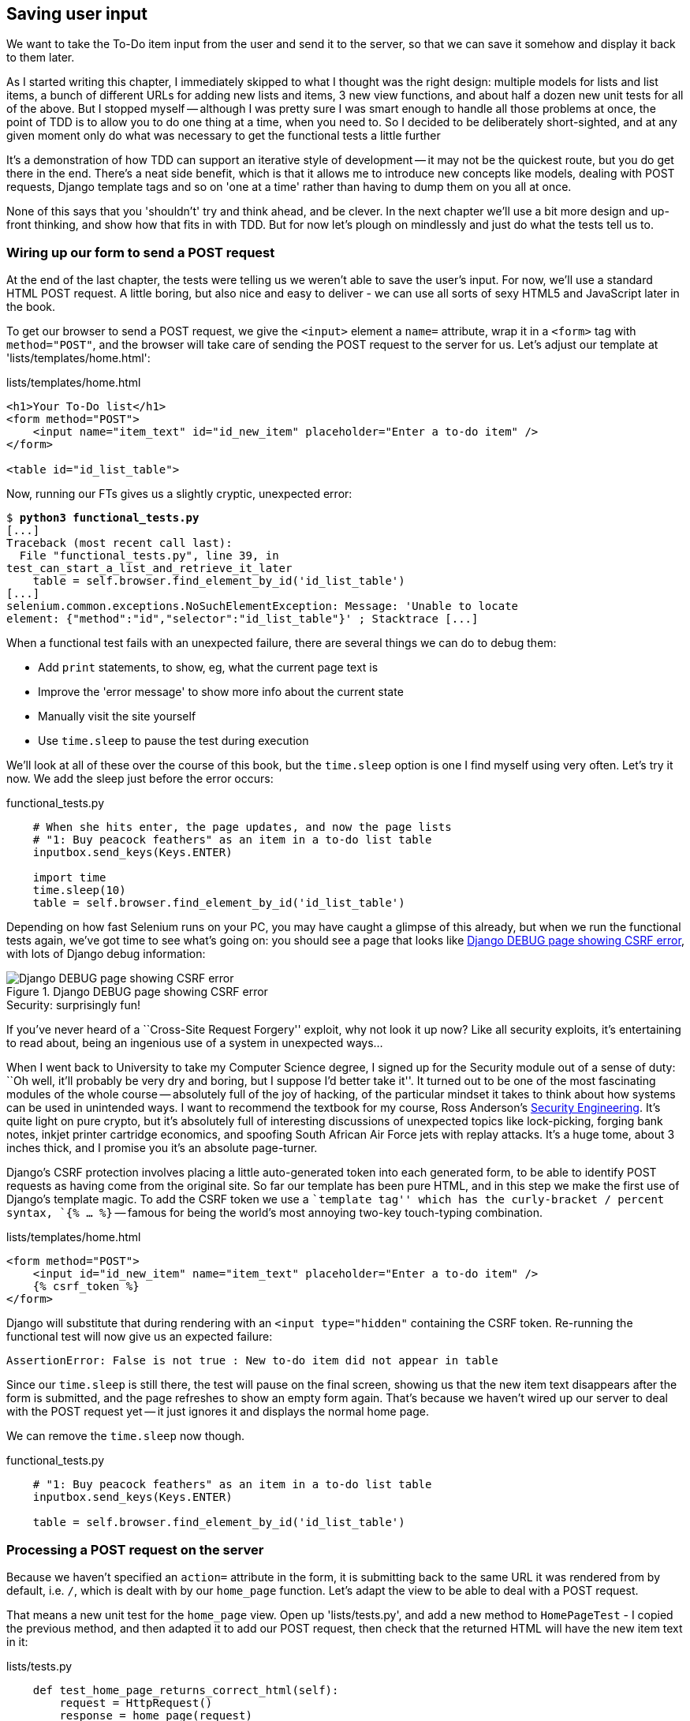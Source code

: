 Saving user input
-----------------

We want to take the To-Do item input from the user and send it to the server,
so that we can save it somehow and display it back to them later.

As I started writing this chapter, I immediately skipped to what I thought was
the right design: multiple models for lists and list items, a bunch of
different URLs for adding new lists and items, 3 new view functions, and about
half a dozen new unit tests for all of the above. But I stopped myself --
although I was pretty sure I was smart enough to handle all those problems at
once, the point of TDD is to allow you to do one thing at a time, when you
need to.  So I decided to be deliberately short-sighted, and at any given
moment only do what was necessary to get the functional tests a little further

It's a demonstration of how TDD can support an iterative style of development
-- it may not be the quickest route, but you do get there in the end.  There's
a neat side benefit, which is that it allows me to introduce new concepts like
models, dealing with POST requests, Django template tags and so on 'one at a
time' rather than having to dump them on you all at once.

None of this says that you 'shouldn't' try and think ahead, and be clever.  In
the next chapter we'll use a bit more design and up-front thinking, and show
how that fits in with TDD. But for now let's plough on mindlessly and just do
what the tests tell us to.



Wiring up our form to send a POST request
~~~~~~~~~~~~~~~~~~~~~~~~~~~~~~~~~~~~~~~~~

At the end of the last chapter, the tests were telling us we weren't able to
save the user's input. For now, we'll use a standard HTML POST request.  A
little boring, but also nice and easy to deliver - we can use all sorts of sexy
HTML5 and JavaScript later in the book.

To get our browser to send a POST request, we give the `<input>` element a 
`name=` attribute, wrap it in a `<form>` tag with `method="POST"`, and the
browser will take care of sending the POST request to the server for us. Let's
adjust our template at 'lists/templates/home.html':

[role="sourcecode"]
.lists/templates/home.html
[source,html]
----
<h1>Your To-Do list</h1>
<form method="POST">
    <input name="item_text" id="id_new_item" placeholder="Enter a to-do item" />
</form>

<table id="id_list_table">
----


Now, running our FTs gives us a slightly cryptic, unexpected error:

[subs="specialcharacters,macros"]
----
$ pass:quotes[*python3 functional_tests.py*]
[...]
Traceback (most recent call last):
  File "functional_tests.py", line 39, in
test_can_start_a_list_and_retrieve_it_later
    table = self.browser.find_element_by_id('id_list_table')
[...]
selenium.common.exceptions.NoSuchElementException: Message: 'Unable to locate
element: {"method":"id","selector":"id_list_table"}' ; Stacktrace [...]
----

When a functional test fails with an unexpected failure, there are several
things we can do to debug them:

* Add `print` statements, to show, eg, what the current page text is
* Improve the 'error message' to show more info about the current state
* Manually visit the site yourself
* Use `time.sleep` to pause the test during execution


We'll look at all of these over the course of this book, but the `time.sleep` 
option is one I find myself using very often.  Let's try it now.  We add
the sleep just before the error occurs:


[role="sourcecode"]
.functional_tests.py
[source,python]
----
    # When she hits enter, the page updates, and now the page lists
    # "1: Buy peacock feathers" as an item in a to-do list table
    inputbox.send_keys(Keys.ENTER)

    import time
    time.sleep(10)
    table = self.browser.find_element_by_id('id_list_table')
----

Depending on how fast Selenium runs on your PC, you may have caught a glimpse
of this already, but when we run the functional tests again, we've got time to
see what's going on:  you should see a page that looks like
<<csrf_error_screenshot>>, with lots of Django debug information:


[[csrf_error_screenshot]]
.Django DEBUG page showing CSRF error
image::images/csrf_protection_error.png[Django DEBUG page showing CSRF error]

.Security: surprisingly fun!
*******************************************************************************
If you've never heard of a ``Cross-Site Request Forgery'' exploit, why not look
it up now? Like all security exploits, it's entertaining to read about, being
an ingenious use of a system in unexpected ways...

When I went back to University to take my Computer Science degree, I signed up
for the Security module out of a sense of duty:  ``Oh well, it'll probably be
very dry and boring, but I suppose I'd better take it''.  It turned out to be
one of the most fascinating modules of the whole course -- absolutely full of
the joy of hacking, of the particular mindset it takes to think about how
systems can be used in unintended ways.  I want to recommend the textbook for
my course, Ross Anderson's <<seceng,Security Engineering>>. It's quite light on
pure crypto, but it's absolutely full of interesting discussions of unexpected
topics like lock-picking, forging bank notes, inkjet printer cartridge
economics, and spoofing South African Air Force jets with replay attacks.  It's
a huge tome, about 3 inches thick, and I promise you it's an absolute
page-turner.
*******************************************************************************

Django's CSRF protection involves placing a little auto-generated token into
each generated form, to be able to identify POST requests as having come from
the original site.  So far our template has been pure HTML, and in this step we
make the first use of Django's template magic. To add the CSRF token we
use a ``template tag'' which has the curly-bracket / percent syntax, 
`{% ... %}` -- famous for being the world's most annoying two-key touch-typing
combination.


[role="sourcecode"]
.lists/templates/home.html
[source,html]
----
<form method="POST">
    <input id="id_new_item" name="item_text" placeholder="Enter a to-do item" />
    {% csrf_token %}
</form>
----

Django will substitute that during rendering with an `<input type="hidden"`
containing the CSRF token. Re-running the functional test will now give us an
expected failure:

----
AssertionError: False is not true : New to-do item did not appear in table
----

Since our `time.sleep` is still there, the test will pause on the final
screen, showing us that the new item text disappears after the form is
submitted, and the page refreshes to show an empty form again.  That's because
we haven't wired up our server to deal with the POST request yet -- it just
ignores it and displays the normal home page.

We can remove the `time.sleep` now though.

[role="sourcecode"]
.functional_tests.py
[source,python]
----
    # "1: Buy peacock feathers" as an item in a to-do list table
    inputbox.send_keys(Keys.ENTER)

    table = self.browser.find_element_by_id('id_list_table')
----


Processing a POST request on the server
~~~~~~~~~~~~~~~~~~~~~~~~~~~~~~~~~~~~~~~

Because we haven't specified an `action=` attribute in the form, it is
submitting back to the same URL it was rendered from by default, i.e. `/`,
which is dealt with by our `home_page` function. Let's adapt the view to be
able to deal with a POST request.

That means a new unit test for the `home_page` view. Open up 'lists/tests.py',
and add a new method to `HomePageTest` - I copied the previous method,
and then adapted it to add our POST request, then check that the returned
HTML will have the new item text in it:

[role="sourcecode"]
.lists/tests.py
[source,python]
----
    def test_home_page_returns_correct_html(self):
        request = HttpRequest()
        response = home_page(request)
        expected_html = render_to_string('home.html')
        self.assertEqual(response.content.decode(), expected_html)


    def test_home_page_can_save_a_POST_request(self):
        request = HttpRequest()
        request.method = 'POST'
        request.POST['item_text'] = 'A new list item'

        response = home_page(request)

        self.assertIn('A new list item', response.content.decode())
----

NOTE: Are you wondering about the line spacing in the test? I'm grouping
together 3 lines at the beginning which set up the test, 1 line in the middle
which actually calls the function under test, and the assertions at the end...
This isn't obligatory, but it does help see the structure of the unit test, 
which in this case is the typical one.

You can see that we're using a couple of special attributes of the
`HttpRequest`, `.method` and `.POST` (they're fairly self-explanatory,
although now might be a good time for a peek at the Django
https://docs.djangoproject.com/en/1.5/ref/request-response/[Request and
Response documentation]). Then we check that the text from our POST request
ends up in the rendered HTML. That gives us our expected fail:

[subs="specialcharacters,macros"]
----
$ pass:quotes[*python3 manage.py test lists*]
[...]
AssertionError: 'A new list item' not found in '<html> [...]
----

We can get the test to pass by adding an `if` and providing a different code
path for POST requests. In typical TDD style, we start with a deliberately
silly return value:

[role="sourcecode"]
.lists/views.py
[source,python]
----
from django.http import HttpResponse
from django.shortcuts import render

def home_page(request):
    if request.method == 'POST':
        return HttpResponse(request.POST['item_text'])
    return render(request, 'home.html')
----

That gets our unit tests passing, but it's not really what we want.  What we 
really want to do is add the POST submission to the table in the home page
template.

We've already had a hint of it, it's time to start to get to know the real
power of the Django template syntax, which is to pass variables from our Python
view code, into HTML templates.  

How do we pass a variable to a template?  We can find out by actually doing it
in the unit test -- we've already used the `render_to_string` function in a 
previous unit test to manually render a template and compare it with the HTML
the view returns.  Now let's add the variable we want to pass in:


[role="sourcecode"]
.lists/tests.py
[source,python]
----
    self.assertIn('A new list item', response.content.decode())
    expected_html = render_to_string(
        'home.html',
        {'new_item_text':  'A new list item'}
    )
    self.assertEqual(response.content.decode(), expected_html)
----

As you can see, the `render_to_string` function takes, as its second parameter,
a mapping of variable names to values. We're giving the template a variable
named `new_item_text`, whose value is the expected item text from our
POST request.

How do we then use it in the actual template? The syntax is `{{ ... }}`, which
displays a variable as a string.

[role="sourcecode"]
.lists/templates/home.html
[source,html]
----
<body>
    <h1>Your To-Do list</h1>
    <form method="POST" >
        <input id="id_new_item" name="item_text" placeholder="Enter a to-do item" />
        {% csrf_token %}
    </form>

    <table id="id_list_table">
        <tr><td>{{ new_item_text }}</td></tr>
    </table>
</body>
----

Now, when we run the unit test, `render_to_string` will substitute 
`{{ new_item_text }}` for ``A new list item'' inside the `<td>`. That's
something the actual view isn't doing yet, so we should see a test failure:

----
    self.assertEqual(response.content.decode(), expected_html)
AssertionError: 'A new list item' != '<html>\n    <head>\n [...]
----

Good, our deliberately silly return value is now no longer fooling our tests,
so we are allowed to re-write our view, and tell it to pass the POST
parameter to the template:


[role="sourcecode"]
.lists/views.py
[source,python]
----
def home_page(request):
    return render(request, 'home.html', {
        'new_item_text': request.POST['item_text'],
    })
----

Running the unit tests again:

----
ERROR: test_home_page_returns_correct_html (lists.tests.HomePageTest)
[...]
    'new_item_text': request.POST['item_text'],
KeyError: 'item_text'
----

An 'unexpected failure'...  in a different test! We've got the actual test we
were working on to pass, but the unit tests have picked up an unexpected 
consequence, a regression: we broke the code path where there is no POST
request.  

This is the whole point of having tests.  Of course we could have predicted
this would happen, but imagine if we'd been having a bad day or weren't paying
attention: our tests have just saved us from accidentally breaking our
application, and, because we're using TDD, we found out immediately.  We didn't
have to wait for a QA team, or switch to a web browser and click through our
site manually, and we can get on with fixing it straight away.  Here's how:


[role="sourcecode"]
.lists/views.py
[source,python]
----
def home_page(request):
    return render(request, 'home.html', {
        'new_item_text': request.POST.get('item_text', ''),
    })
----

The unit tests should now pass.  Let's see what the functional tests say:

----
AssertionError: False is not true : New to-do item did not appear in table
----

Hm, not a wonderfully helpful error.  Let's use another of our FT debugging
techniques: improving the error message.  This is probably the most
constructive, because those improved error messages stay around to help debug
any future errors:

[role="sourcecode"]
.functional_tests.py
[source,python]
----
    self.assertTrue(
        any(row.text == '1: Buy peacock feathers' for row in rows),
        "New to-do item did not appear in table -- its text was:\n%s" % (
            table.text,
        )
    )
----

That gives us a more helpful error message:

----
AssertionError: False is not true : New to-do item did not appear in table --
its text was:
Buy peacock feathers
----

You know what could be even better than that?  Making that assertion a bit
less clever.  As you may remember, I was very pleased with myself for using the
`any` function, but one of my early release readers (thanks Jason!) suggested
a much simpler implementation.  We can replace the six lines of `assertTrue`
with a single `assertIn`:

[role="sourcecode"]
.functional_tests.py
[source,python]
----
    self.assertIn('1: Buy peacock feathers', [row.text for row in rows])
----

Much better.  You should always be very worried whenever you think you're being
clever, because what you're probably being is 'overcomplicated'. And we get
the error message for free:

----
    self.assertIn('1: Buy peacock feathers', [row.text for row in rows])
AssertionError: '1: Buy peacock feathers' not found in ['Buy peacock feathers']
----


Consider me suitably chastened.  The point is that the FT wants us to enumerate
list items with a ``1:'' at the beginning of the first list item. The fastest
way to get that to pass is with a quick ``cheating'' change to the template:


[role="sourcecode"]
.lists/templates/home.html
[source,html]
----
    <tr><td>1: {{ new_item_text }}</td></tr>
----


.Red / Green / Refactor and Triangulation
*******************************************************************************
The unit test / code cycle is sometimes taught as ``Red, Green, Refactor'':

* Start by writing a unit test which fails (*``Red''*)
* Write the simplest possible code to get it to pass (*``Green''*), 'even if
that means cheating'
* *Refactor* to get to better code that makes more sense.

So what do we do during the Refactor stage?  What justifies moving from
an implementation where we ``cheat'' to one we're happy with?

One methodology is *eliminate duplication*: if your test uses a magic constant
(like the 1: in front of our list item), and your application code also uses
it, that counts as duplication, so it justifies refactoring. Removing the magic
constant from the application code usually means you have to stop cheating.

I find that leaves things a little too vague, so I usually like to
use a second technique, which is called *triangulation*: if your
tests let you get away with writing ``cheating'' code that you're not happy
with, like returning a magic constant, *write another test* that forces you to
write some better code.  That's what we're doing when we extend the FT to 
check that inputting a 'second' list item gives us a ``2:''

*******************************************************************************

Now we get to the `self.fail('Finish the test!')`.  If we extend our FT to 
check for adding a second item to the table (copy & paste is our friend), we
begin to see that our first cut solution really isn't going to, um, cut it.

[role="sourcecode"]
.functional_tests.py
[source,python]
----
    # There is still a text box inviting her to add another item. She
    # enters "Use peacock feathers to make a fly" (Edith is very
    # methodical)
    inputbox = self.browser.find_element_by_id('id_new_item')
    inputbox.send_keys('Use peacock feathers to make a fly')
    inputbox.send_keys(Keys.ENTER)

    # The page updates again, and now shows both items on her list
    table = self.browser.find_element_by_id('id_list_table')
    rows = table.find_elements_by_tag_name('tr')
    self.assertIn('1: Buy peacock feathers', [row.text for row in rows])
    self.assertIn(
        '2: Use peacock feathers to make a fly' ,
         [row.text for row in rows]
    )

    # Edith wonders whether the site will remember her list. Then she sees
    # that the site has generated a unique URL for her -- there is some
    # explanatory text to that effect.
    self.fail('Finish the test!')
----

Sure enough, the functional tests error with:

----
AssertionError: '1: Buy peacock feathers' not found in ['1: Use peacock
feathers to make a fly']
----

3 strikes and refactor
~~~~~~~~~~~~~~~~~~~~~~

Before we go further -- we've got a bad ``code smell'' in this FT. We've got 3
almost identical code blocks checking for new items in the list table. There's
a principle called ``Don't repeat yourself'' (DRY), which we like to apply by
following the mantra ``3 strikes and refactor''. You can copy & paste code
once, and it may be premature to try and remove the duplication it causes, but
once you get 3 occurrences, it's time to remove duplication.

NOTE: A ``code smell'' is something about a piece of code that makes you
want to re-write it. Jeff Atwood has http://www.codinghorror.com/blog/2006/05/code-smells.html[a compilation on his blog] ``Coding Horror''. The more
experience you gain as a programmer, the more fine-tuned your nose becomes
to code smells...

We start by committing what we have so far. Even though we know our site
has a major flaw - it can only handle 1 list item - it's still further ahead
than it was. We may have to rewrite it all, and we may not, but the rule
is -- before you do any refactoring, always do a commit.

[subs="specialcharacters,quotes"]
----
$ *git diff*
# should show changes to functional_tests.py, home.html,
# tests.py and views.py
$ *git commit -a*
----

Back to our functional test refactor: we could use an inline function, but that
upsets the flow of the test slightly. Let's use a helper method -- remember,
only methods that begin with `test_` will get run as tests, so you can use
other methods for your own purposes.

[role="sourcecode"]
.functional_tests.py
[source,python]
----
    def tearDown(self):
        self.browser.quit()


    def check_for_row_in_list_table(self, row_text):
        table = self.browser.find_element_by_id('id_list_table')
        rows = table.find_elements_by_tag_name('tr')
        self.assertIn(row_text, [row.text for row in rows])


    def test_can_start_a_list_and_retrieve_it_later(self):
        [...]
----

I like to put helper methods near the top of the class, between the `tearDown`
and the first test. Let's use it in the FT:

[role="sourcecode"]
.functional_tests.py
[source,python]
----
    # When she hits enter, the page updates, and now the page lists
    # "1: Buy peacock feathers" as an item in a to-do list table
    inputbox.send_keys(Keys.ENTER)
    self.check_for_row_in_list_table('1: Buy peacock feathers')

    # There is still a text box inviting her to add another item. She
    # enters "Use peacock feathers to make a fly" (Edith is very
    # methodical)
    inputbox = self.browser.find_element_by_id('id_new_item')
    inputbox.send_keys('Use peacock feathers to make a fly')
    inputbox.send_keys(Keys.ENTER)

    # The page updates again, and now shows both items on her list
    self.check_for_row_in_list_table('2: Use peacock feathers to make a fly')
    self.check_for_row_in_list_table('1: Buy peacock feathers')

    # Edith wonders whether the site will remember her list. Then she sees
    [...]
----

We run the FT again to check that it still behaves in the same way... Good.
Now we can commit the FT refactor as its own small, atomic change:


[subs="specialcharacters,quotes"]
----
$ *git diff* # check the changes to functional_tests.py
$ *git commit -a*
----

And back to work.  If we're going to handle more than one list item ever,
we're going to need some kind of persistence, and databases are a stalwart
solution in this area.



The Django ORM & our first model
~~~~~~~~~~~~~~~~~~~~~~~~~~~~~~~~

An Object-Relational-Mapper (ORM) is a layer of abstraction for data stored in 
a database with tables, rows and columns. It lets us work with databases using
familiar Object-Oriented metaphors which work well with code.  Classes map to 
database tables, attributes map to columns, and an individual instance of the
class represents a row of data in the database.

Django comes with an excellent ORM, and writing a unit test that uses it is
actually an excellent way of learning it, since it exercises code by specifying
how we want it to work.  

Let's create a new class in 'lists/tests.py'

[role="sourcecode"]
.lists/tests.py
[source,python]
----
from lists.models import Item
[...]

class ItemModelTest(TestCase):

    def test_saving_and_retrieving_items(self):
        first_item = Item()
        first_item.text = 'The first (ever) list item'
        first_item.save()

        second_item = Item()
        second_item.text = 'Item the second'
        second_item.save()

        saved_items = Item.objects.all()
        self.assertEqual(saved_items.count(), 2)

        first_saved_item = saved_items[0]
        second_saved_item = saved_items[1]
        self.assertEqual(first_saved_item.text, 'The first (ever) list item')
        self.assertEqual(second_saved_item.text, 'Item the second')
----


You can see that creating a new record in the database is a relatively simple
matter of creating an object, assigning some attributes, and calling a
`.save()` function.  Django also gives us an API for querying the database via
a class method, `.objects`, and we use the simplest possible query, `.all()`,
which retrieves all the records for that table.  The results are returned as a
list-like object called a QuerySet, which we can call further functions on,
like `.count()`, and also extract individual objects. We then check the objects
as saved to the database, to check whether the right information was saved

Django's ORM has many other helpful and intuitive features, this might be a
good time to skim through the
https://docs.djangoproject.com/en/1.5/intro/tutorial01/#playing-with-the-api[Django
Tutorial] which has an excellent intro to them. 

Let's try running the unit test. Here comes another unit test/code cycle

----
ImportError: cannot import name Item
----

OK then, let's give it something to import from 'lists/models.py'.  We're
feeling confident so we'll skip the `Item = None` step, and go straight to
creating a class:

[role="sourcecode"]
.lists/models.py
[source,python]
----
from django.db import models

class Item(object):
    pass
----

That gets our test as far as: 

----
    first_item.save()
AttributeError: 'Item' object has no attribute 'save'
----

To give our `Item` class a `save` method, we make it inherit from the Django
`Model` class:


[role="sourcecode"]
.lists/models.py
[source,python]
----
from django.db import models

class Item(models.Model):
    pass
----

Now the test actually gets surprisingly far:

----
    self.assertEqual(first_saved_item.text, 'The first (ever) list item')
AttributeError: 'Item' object has no attribute 'text'
----

That's a full 8 lines later than the last failure -- we've been all the way
through saving the two Items, we've checked they're saved in the database, but
Django just doesn't seem to have remembered the `.text` attribute.

Classes that inherit from `models.Model` map to tables in the database.  By
default they get an auto-generated `id` attribute which will be a primary key
column in the database, but you have to define any other columns you want
explicitly. Here's how we set up a text field:


[role="sourcecode"]
.lists/models.py
[source,python]
----
class Item(models.Model):
    text = models.TextField()
----

Django has many other field types, like `IntegerField`, `CharField`,
`DateField` and so on.  I've chosen `TextField` rather than `CharField` because
the latter requires a length restriction which seems arbitrary at this point.
You can read more on field types in the Django
https://docs.djangoproject.com/en/1.5/intro/tutorial01/#creating-models[tutorial]
and in the
https://docs.djangoproject.com/en/1.5/ref/models/fields/[documentation].

In any case, the unit tests now pass, so let's do a commit for our first ever
model!

[subs="specialcharacters,quotes"]
----
$ *git status* # see tests.py and models.py have changed
$ *git diff* # see actual changes to tests.py and models.py
$ *git commit -am"Created model for list Items"*
----


Saving the POST to the database
~~~~~~~~~~~~~~~~~~~~~~~~~~~~~~~

Let's adjust the test for our home page POST request, and say we want the view
to save a new item to the database. We can do that by adding 3 new lines (%1%)
to the existing test called `test_home_page_can_save_a_POST_request`


[role="sourcecode"]
.lists/tests.py
[source,python]
----
def test_home_page_can_save_a_POST_request(self):
    request = HttpRequest()
    request.method = 'POST'
    request.POST['item_text'] = 'A new list item'

    response = home_page(request)

    self.assertEqual(Item.objects.all().count(), 1) #<1>
    new_item = Item.objects.all()[0]
    self.assertEqual(new_item.text, 'A new list item')

    self.assertIn('A new list item', response.content)
    expected_html = render_to_string(
        'home.html',
        {'new_item_text':  'A new list item'}
    )
    self.assertEqual(response.content, expected_html)
----


This test is getting a little long-winded.  It seems to be testing lots of
different things.  That's another 'code smell' -- a long unit test either needs
to be broken into two, or it may be an indication that the thing you're testing
is too complicated.  Let's add that to a little to-do list of our own, perhaps
on a piece of scrap paper:

* Don't save blank items for every request

Writing it down reassures us that we won't forget, so we are comfortable
getting back to what we were working on.  We re-run the tests and see
an expected failure:

----
    self.assertEqual(Item.objects.all().count(), 1)
AssertionError: 0 != 1
----

Let's adjust our view:

[role="sourcecode"]
.lists/views.py
[source,python]
----
from django.shortcuts import render
from lists.models import Item

def home_page(request):
    item = Item()
    item.text = request.POST.get('item_text', '')
    item.save()

    return render(request, 'home.html', {
        'new_item_text': request.POST.get('item_text', ''),
    })
----

I've coded a very naive solution and you can probably spot a very obvious
problem, which is that we're going to be saving empty items with every request
to the home page.  Let's add that to our list of things to fix later.  You
know, along with the painfully obvious fact that we currently have no way at
all of having different lists for different people.  That we'll keep ignoring
for now. La la la la...

Remember, I'm not saying you should always ignore glaring problems like this in
``real life''. Whenever we spot problems in advance, there's a judgement call
to make over whether to stop what you're doing and start again, or leave them
until later.  Sometimes finishing off what you're doing is still worth it, and
sometimes the problem may be so major as to warrant a stop and re-think.

But the point is that we 'don't' always spot problems in advance, and sometimes
the implications aren't obvious.  What I'm demonstrating here is the way that
TDD can help guide you to the right answer, even when you don't catch
problems in advance.

Let's see how the unit tests get on... They pass!  Good.  We can do a bit of
refactoring:

[role="sourcecode"]
.lists/views.py
[source,python]
----
    return render(request, 'home.html', {
        'new_item_text': item.text
    })
----

Let's have a little look at our own to-do list. I've added a couple of the 
other things that are on our mind:

* Don't save blank items for every request
* Code smell: POST test is too long?
* Display multiple items in the table
* Support more than one list!

Let's start with the first one.  We could tack on an assertion to an existing
test, but it's best to keep unit tests to testing one thing at a time, so let's
add a new one:

[role="sourcecode"]
.lists/tests.py
[source,python]
----
class HomePageTest(TestCase):
    [...]

    def test_home_page_only_saves_items_when_necessary(self):
        request = HttpRequest()
        home_page(request)
        self.assertEqual(Item.objects.all().count(), 0)
----

That gives us a `1 != 0` failure.  Let's fix it.  Watch out, although it's
quite a small change to the logic of the view, there are quite a few little
tweaks to the implementation in code:

[role="sourcecode"]
.lists/views.py
[source,python]
----
def home_page(request):
    if request.method == 'POST':
        new_item_text = request.POST['item_text'] # <1>
        Item.objects.create(text=new_item_text) # <2>
    else:
        new_item_text = '' <1>

    return render(request, 'home.html', {
        'new_item_text': new_item_text, <1>
    })
----

<1> we use a variable called `new_item_text`, which will either
hold the POST contents, or the empty string
<2> `.objects.create` is a neat shorthand for creating a new `Item`, without
needing to call `.save()`. 

And that gets the test passing.

Redirect after a POST
~~~~~~~~~~~~~~~~~~~~~

But, yuck, that whole `new_item_text = ''` dance is making me pretty unhappy.
Thankfully the next item on the list gives us a chance to fix it.
https://en.wikipedia.org/wiki/Post/Redirect/Get[Always redirect after a POST],
they say, so let's do that:

[role="sourcecode"]
.lists/tests.py
[source,python]
----
    def test_home_page_can_save_a_POST_request(self):
        request = HttpRequest()
        request.method = 'POST'
        request.POST['item_text'] = 'A new list item'

        response = home_page(request)

        self.assertEqual(Item.objects.all().count(), 1)
        new_item = Item.objects.all()[0]
        self.assertEqual(new_item.text, 'A new list item')

        self.assertEqual(response.status_code, 302)
        self.assertEqual(response['location'], '/')
----

We no longer expect a response with a `.content` rendered by a template, so we
lose the assertions that look at that.  Instead, the response will represent
an HTTP 'redirect', which should have status code 302, and points the browser
towards a new location.

That gives us the error `200 != 302`.  We can now tidy up our view
substantially:

[role="sourcecode"]
.lists/views.py
[source,python]
----
from django.shortcuts import redirect, render
from lists.models import Item

def home_page(request):
    if request.method == 'POST':
        Item.objects.create(text=request.POST['item_text'])
        return redirect('/')

    return render(request, 'home.html')
----

And the tests should now pass.

Rendering items in the template
~~~~~~~~~~~~~~~~~~~~~~~~~~~~~~~

Much better!  Back to our to-do list:

* ¬Don't save blank items for every request¬
* ¬Code smell: POST test is too long?¬
* Display multiple items in the table
* Support more than one list!

Crossing things off the list is almost as satisfying as seeing tests pass!

The third item is the last of the ``easy'' ones. Let's have a new unit test
that checks that the template can also display multiple list items:

[role="sourcecode"]
.lists/tests.py
[source,python]
----
class HomePageTest(TestCase):
    [...]

    def test_home_page_displays_all_list_items(self):
        Item.objects.create(text='itemey 1')
        Item.objects.create(text='itemey 2')

        request = HttpRequest()
        response = home_page(request)

        self.assertIn('itemey 1', response.content.decode())
        self.assertIn('itemey 2', response.content.decode())
----

That fails as expected:

----
AssertionError: 'itemey 1' not found in '<html>\n    <head>\n [...]
----

The Django template syntax has a tag for iterating through lists,
 `{% for .. in .. %}`, we can use it like this:


[role="sourcecode"]
.lists/templates/home.html
[source,html]
----
<table id="id_list_table">
    {% for item in items %}
        <tr><td>1: {{ item.text }}</td></tr>
    {% endfor %}
</table>
----

This is one of the major strengths of the templating system. Now the template
will render with multiple `<tr>` rows, one for each item in the variable
`items`.  Pretty neat!  I'll introduce a few more bits of Django template
magic as we go, but at some point you'll want to go and read up on the rest of
them in the https://docs.djangoproject.com/en/1.5/topics/templates/[Django
Docs]

Just changing the template doesn't get our tests to pass, we need to actually
pass the items to it from our home page view:

[role="sourcecode"]
.lists/views.py
[source,python]
----
def home_page(request):
    if request.method == 'POST':
        Item.objects.create(text=request.POST['item_text'])
        return redirect('/')

    items = Item.objects.all()
    return render(request, 'home.html', {'items': items})
----

That does get the unit tests to pass... Moment of truth, will the functional
test pass?

----
[...] (lots of traceback!
AssertionError: 'To-Do' not found in 'ImproperlyConfigured at /'
----

Oops, apparently not.  Let's use another functional test debugging technique,
and it's one of the most straightforward: manually visiting the site!  Open
up 'http://localhost:8000' in your web browser, and you'll see a Django debug
page saying:

----
Please fill out the database NAME in the settings module before using the
database.
----

Creating our production database with syncdb
~~~~~~~~~~~~~~~~~~~~~~~~~~~~~~~~~~~~~~~~~~~~

Another helpful error message from Django, which is basically complaining that
we haven't set up the database properly.  How come everything worked fine
in the unit tests, I hear you ask?  Because Django creates a special 'test
database' for unit tests, it's one of the magical things that Django's 
`TestCase` does.  

To set up our ``real'' database, we need to tell Django where it is -- sqlite
databases are a single file on disk. We tell Django where we want that file
to be in 'superlists/settings.py':

[role="sourcecode"]
.superlists/settings.py
[source,python]
----
DATABASES = {
    'default': {
        'ENGINE': 'django.db.backends.sqlite3', 
        'NAME': 'database.sqlite',
[...]
----

If we try reloading the page on localhost at this point, it will tell us
that there is a `DatabaseError`, `no such table: lists_item`.  We have a 
database, but no tables in it yet. We've told Django everything it needs 
to know how to create them in 'models.py' though, so we just need to tell
it to make it using another Django Swiss army knife `manage.py`
commands ,`syncdb`:

[subs="specialcharacters,macros"]
----
$ pass:quotes[*python3 manage.py syncdb*]
Creating tables ...
Creating table auth_permission
Creating table auth_group_permissions
Creating table auth_group
Creating table auth_user_groups
Creating table auth_user_user_permissions
Creating table auth_user
Creating table django_content_type
Creating table django_session
Creating table django_site
Creating table lists_item

You just installed Django's auth system, which means you don't have any
superusers defined.
Would you like to create one now? (yes/no):
pass:quotes[*no*]
Installing custom SQL ...
Installing indexes ...
Installed 0 object(s) from 0 fixture(s)
----

I said "no" to the question about superusers -- we don't need one yet, but we
will look at it in a later chapter. For now we can refresh the page on
'localhost', see that our error is gone, and try running the functional tests
again.

----
AssertionError: '2: Use peacock feathers to make a fly' not found in ['1: Buy
peacock feathers', '1: Use peacock feathers to make a fly']
----

Oooh, so close!  We just need to get our list numbering right.  Another awesome
Django template tag will help here: `forloop.counter`:

[role="sourcecode"]
.lists/templates/home.html
[source,html]
----
    {% for item in items %}
        <tr><td>{{ forloop.counter }}: {{ item.text }}</td></tr>
    {% endfor %}
----


If you try it again, you should now see the FT get to the end:

----
    self.fail('Finish the test!')
AssertionError: Finish the test!
----

But, as it's running, you may notice something is amiss, like in
<<items_left_over_from_previous_run>>:


[[items_left_over_from_previous_run]]
.There are list items left over from the last run of the test
image::images/need_some_test_isolation.png[There are list items left over from the last run of the test]


Oh dear. It looks like previous runs of the test are leaving stuff lying around
in our database.  In fact, if you run the tests again, you'll see it gets
worse: 

----
1: Buy peacock feathers
2: Use peacock feathers to make a fly
3: Buy peacock feathers
4: Use peacock feathers to make a fly
5: Buy peacock feathers
6: Use peacock feathers to make a fly
----

Grrr.  We're so close! We're going to need some kind of automated way of
tidying up after ourselves. For now, if you feel like it, you can do it
manually, by deleting the database and re-creating it fresh with `syncdb`:

[subs="specialcharacters,quotes"]
----
$ *rm database.sqlite*
$ *python3 manage.py syncdb --noinput*
----

And then reassure yourself that the FT still passes.

Apart from that little bug in our functional testing, we've got some code
that's more or less working.  Let's do a commit.  Start by doing a *`git
status`* and a *`git diff`*, and you should see changes to 'home.html',
'tests.py', 'views.py' and 'settings.py'.  Of those, the first three belong
together, whereas adding the database name to settings.py probably belongs
separately.  We'll also want to add the database file to our list of ignored 
files:

[subs="specialcharacters,quotes"]
----
$ *git add lists*
$ *git commit -m"Redirect after POST, and show all items in template"*
$ *git add superlists/settings.py*
$ *echo "database.sqlite" >> .gitignore*
$ *git add .gitignore*
$ *git commit -m"Name database in settings.py, add it to .gitignore"*
----

Where are we?  

* We've got a form set up to add new items to the list using POST.
* We've set up a simple model in the database to save list items.
* We've used at least 3 different FT debugging techniques.

But we've got a couple of items on our own to-do list, namely getting the FT to
clean up after itself, and perhaps more critically, adding support for more
than one list.  

I mean, we 'could' ship the site as it is, but people might find it
strange that the entire human population has to share a single to-do list.  I
suppose it might get people to stop and think about how connected we all are to
one another, how we all share a common destiny here on spaceship Earth, and how
we must all work together to solve the global problems that we face.  

But, in practical terms, the site wouldn't be very useful...

Ah well.

.Useful TDD concepts
*******************************************************************************

Regression::
    When new code breaks some aspect of the application which used to work.

Unexpected failure::
    When a test fails in a way we weren't expecting.  This either means that
    we've made a mistake in our tests, or that the tests have helped us find
    a regression, and we need to fix something in our code.

Red / Green / Refactor::
    Another way of describing the TDD process. Write a test and see it fail
    (Red), write some code to get it to pass (Green), then Refactor to improve
    the implementation.

Triangulation::
    The act of writing extra test code in order to make sure that our 
    implementation is correct.

3 strikes and refactor::
    A rule of thumb for when to remove duplication from code.

The scratchpad to-do list::
    A place to write down things that occur to us as we're coding, so that
    we can finish up what we're doing and come back to them later.

*******************************************************************************


